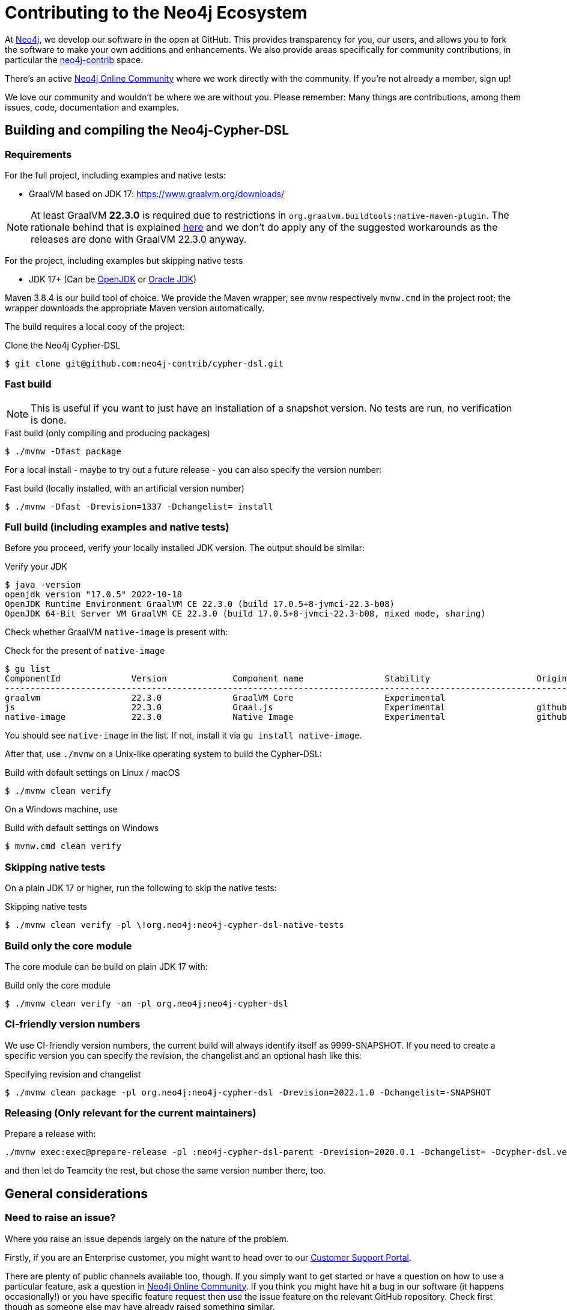 = Contributing to the Neo4j Ecosystem
:sectanchors:

At http://neo4j.com/[Neo4j], we develop our software in the open at
GitHub. This provides transparency for you, our users, and allows you to
fork the software to make your own additions and enhancements. We also
provide areas specifically for community contributions, in particular
the https://github.com/neo4j-contrib[neo4j-contrib] space.

There's an active https://community.neo4j.com/[Neo4j Online Community]
where we work directly with the community. If you're not already a
member, sign up!

We love our community and wouldn't be where we are without you. Please remember:
Many things are contributions, among them issues, code, documentation and examples.

== Building and compiling the Neo4j-Cypher-DSL

// tag::building-manual[]
=== Requirements

For the full project, including examples and native tests:

* GraalVM based on JDK 17: https://www.graalvm.org/downloads/

NOTE: At least GraalVM *22.3.0* is required due to restrictions in `org.graalvm.buildtools:native-maven-plugin`.
      The rationale behind that is explained https://graalvm.github.io/native-build-tools/latest/maven-plugin.html#long_classpath_and_shading_support[here]
      and we don't do apply any of the suggested workarounds as the releases are done with GraalVM 22.3.0 anyway.

For the project, including examples but skipping native tests

* JDK 17+ (Can be https://openjdk.java.net[OpenJDK] or https://www.oracle.com/technetwork/java/index.html[Oracle JDK])

Maven 3.8.4 is our build tool of choice. We provide the Maven wrapper, see `mvnw` respectively `mvnw.cmd` in the project root;
the wrapper downloads the appropriate Maven version automatically.

The build requires a local copy of the project:

[source,console,subs="verbatim,attributes"]
[[clone-cypher-dsl]]
.Clone the Neo4j Cypher-DSL
----
$ git clone git@github.com:neo4j-contrib/cypher-dsl.git
----

=== Fast build

NOTE: This is useful if you want to just have an installation of a snapshot version. No tests are run, no verification is done.

[source,console,subs="verbatim,attributes"]
[[build-fast-bash]]
.Fast build (only compiling and producing packages)
----
$ ./mvnw -Dfast package
----

For a local install - maybe to try out a future release - you can also specify the version number:

[source,console,subs="verbatim,attributes"]
[[build-fast-and-install-bash]]
.Fast build (locally installed, with an artificial version number)
----
$ ./mvnw -Dfast -Drevision=1337 -Dchangelist= install
----


=== Full build (including examples and native tests)

Before you proceed, verify your locally installed JDK version.
The output should be similar:

[source,console,subs="verbatim,attributes"]
[[verify-jdk]]
.Verify your JDK
----
$ java -version
openjdk version "17.0.5" 2022-10-18
OpenJDK Runtime Environment GraalVM CE 22.3.0 (build 17.0.5+8-jvmci-22.3-b08)
OpenJDK 64-Bit Server VM GraalVM CE 22.3.0 (build 17.0.5+8-jvmci-22.3-b08, mixed mode, sharing)
----

Check whether GraalVM `native-image` is present with:

[source,console,subs="verbatim,attributes"]
[[verify-native-image]]
.Check for the present of `native-image`
----
$ gu list
ComponentId              Version             Component name                Stability                     Origin
-------------------------------------------------------------------------------------------------------------------
graalvm                  22.3.0              GraalVM Core                  Experimental
js                       22.3.0              Graal.js                      Experimental                  github.com
native-image             22.3.0              Native Image                  Experimental                  github.com
----

You should see `native-image` in the list. If not, install it via `gu install native-image`.

After that, use `./mvnw` on a Unix-like operating system to build the Cypher-DSL:

[source,console,subs="verbatim,attributes"]
[[build-default-bash]]
.Build with default settings on Linux / macOS
----
$ ./mvnw clean verify
----

On a Windows machine, use

[source,console,subs="verbatim,attributes"]
[[build-default-windows]]
.Build with default settings on Windows
----
$ mvnw.cmd clean verify
----

=== Skipping native tests

On a plain JDK 17 or higher, run the following to skip the native tests:

[source,console,subs="verbatim,attributes"]
[[build-skip-native-bash]]
.Skipping native tests
----
$ ./mvnw clean verify -pl \!org.neo4j:neo4j-cypher-dsl-native-tests
----

=== Build only the core module

The core module can be build on plain JDK 17 with:

[source,console,subs="verbatim,attributes"]
[[build-only-core-bash]]
.Build only the core module
----
$ ./mvnw clean verify -am -pl org.neo4j:neo4j-cypher-dsl
----

=== CI-friendly version numbers

We use CI-friendly version numbers, the current build will always identify itself as 9999-SNAPSHOT.
If you need to create a specific version you can specify the revision, the changelist and an optional hash like this:

[source,console,subs="verbatim,attributes"]
.Specifying revision and changelist
----
$ ./mvnw clean package -pl org.neo4j:neo4j-cypher-dsl -Drevision=2022.1.0 -Dchangelist=-SNAPSHOT
----

=== Releasing (Only relevant for the current maintainers)

Prepare a release with:

[source,console,subs="verbatim,attributes"]
----
./mvnw exec:exec@prepare-release -pl :neo4j-cypher-dsl-parent -Drevision=2020.0.1 -Dchangelist= -Dcypher-dsl.version.next=2020.0.2-SNAPSHOT
----

and then let do Teamcity the rest, but chose the same version number there, too.
// end::building-manual[]

== General considerations

=== Need to raise an issue?

Where you raise an issue depends largely on the nature of the problem.

Firstly, if you are an Enterprise customer, you might want to head over
to our http://support.neo4j.com/[Customer Support Portal].

There are plenty of public channels available too, though. If you simply
want to get started or have a question on how to use a particular
feature, ask a question in https://community.neo4j.com/[Neo4j Online
Community]. If you think you might have hit a bug in our software (it
happens occasionally!) or you have specific feature request then use the
issue feature on the relevant GitHub repository. Check first though as
someone else may have already raised something similar.

http://stackoverflow.com/questions/tagged/neo4j[StackOverflow] also
hosts a ton of questions and might already have a discussion around your
problem. Make sure you have a look there too.

Include as much information as you can in any request you make:

* Which versions of our products are you using?
* Which language (and which version of that language) are you developing
with?
* What operating system are you on?
* Are you working with a cluster or on a single machine?
* What code are you running?
* What errors are you seeing?
* What solutions have you tried already?

=== Want to contribute?

It's easier for all of us if you try to follow these steps before creating a pull request:

* Do all your work in a personal fork of the original repository
* https://github.com/edx/edx-platform/wiki/How-to-Rebase-a-Pull-Request[Rebase],
don't merge (we prefer to keep our history clean)
* Create a branch (with a useful name) for your contribution
* Make sure you're familiar with the appropriate coding style (this
varies by language so ask if you're in doubt)
* Include unit tests if appropriate (obviously not necessary for
documentation changes)

NOTE: Small things that doesn't change the public API or documented behaviour and of course bug fixes usually
      go in quickly. If you want to add new features with public API changes or additions or want to customize or
      change a feature, please do reach out to us on one of the available channels, preferable by creating a
      https://github.com/neo4j-contrib/cypher-dsl/issues/new[new issue] first in which we can discuss the proposed changes.

We can't guarantee that we'll accept pull requests and may ask you to
make some changes before they go in. Occasionally, we might also have
logistical, commercial, or legal reasons why we can't accept your work,
but we'll try to find an alternative way for you to contribute in that
case. Remember that many community members have become regular
contributors and some are now even Neo employees!

=== Further reading

If you want to find out more about how you can contribute, head over to
our website for http://neo4j.com/developer/contributing-code/[more
information].

== Got an idea for a new project?

If you have an idea for a new tool or library, start by talking to other
people in the community. Chances are that someone has a similar idea or
may have already started working on it. The best software comes from
getting like minds together to solve a problem. And we'll do our best to
help you promote and co-ordinate your Neo ecosystem projects.
